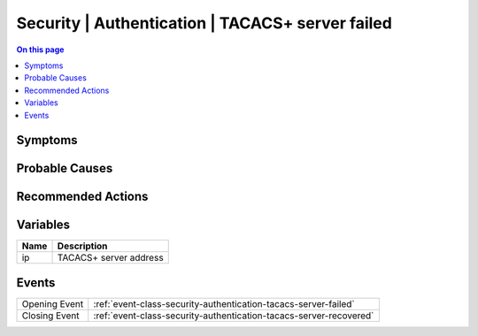 .. _alarm-class-security-authentication-tacacs-server-failed:

=================================================
Security | Authentication | TACACS+ server failed
=================================================
.. contents:: On this page
    :local:
    :backlinks: none
    :depth: 1
    :class: singlecol

Symptoms
--------
.. todo::
    Describe Security | Authentication | TACACS+ server failed symptoms

Probable Causes
---------------
.. todo::
    Describe Security | Authentication | TACACS+ server failed probable causes

Recommended Actions
-------------------
.. todo::
    Describe Security | Authentication | TACACS+ server failed recommended actions

Variables
----------
==================== ==================================================
Name                 Description
==================== ==================================================
ip                   TACACS+ server address
==================== ==================================================

Events
------
============= ======================================================================
Opening Event :ref:`event-class-security-authentication-tacacs-server-failed`
Closing Event :ref:`event-class-security-authentication-tacacs-server-recovered`
============= ======================================================================
